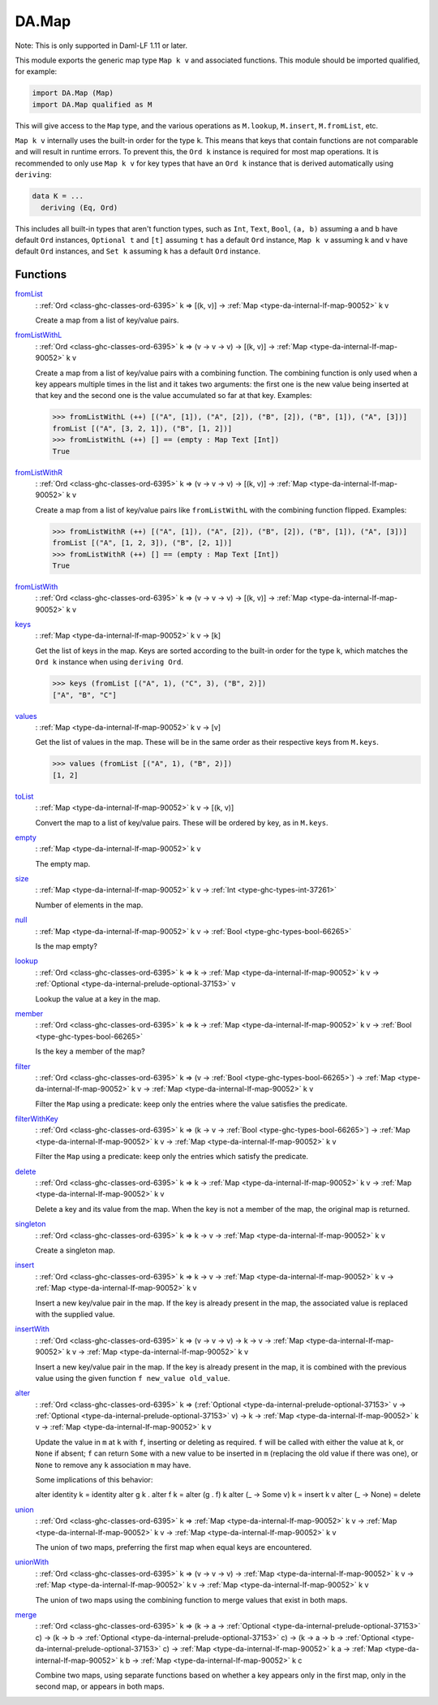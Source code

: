 .. Copyright (c) 2025 Digital Asset (Switzerland) GmbH and/or its affiliates. All rights reserved.
.. SPDX-License-Identifier: Apache-2.0

.. _module-da-map-69618:

DA.Map
======

Note\: This is only supported in Daml\-LF 1\.11 or later\.

This module exports the generic map type ``Map k v`` and associated
functions\. This module should be imported qualified, for example\:

.. code-block:: daml

  import DA.Map (Map)
  import DA.Map qualified as M


This will give access to the ``Map`` type, and the various operations
as ``M.lookup``, ``M.insert``, ``M.fromList``, etc\.

``Map k v`` internally uses the built\-in order for the type ``k``\.
This means that keys that contain functions are not comparable
and will result in runtime errors\. To prevent this, the ``Ord k``
instance is required for most map operations\. It is recommended to
only use ``Map k v`` for key types that have an ``Ord k`` instance
that is derived automatically using ``deriving``\:

.. code-block:: daml

  data K = ...
    deriving (Eq, Ord)


This includes all built\-in types that aren't function types, such as
``Int``, ``Text``, ``Bool``, ``(a, b)`` assuming ``a`` and ``b`` have default
``Ord`` instances, ``Optional t`` and ``[t]`` assuming ``t`` has a
default ``Ord`` instance, ``Map k v`` assuming ``k`` and ``v`` have
default ``Ord`` instances, and ``Set k`` assuming ``k`` has a
default ``Ord`` instance\.

Functions
---------

.. _function-da-map-fromlist-23400:

`fromList <function-da-map-fromlist-23400_>`_
  \: :ref:`Ord <class-ghc-classes-ord-6395>` k \=\> \[(k, v)\] \-\> :ref:`Map <type-da-internal-lf-map-90052>` k v

  Create a map from a list of key/value pairs\.

.. _function-da-map-fromlistwithl-71603:

`fromListWithL <function-da-map-fromlistwithl-71603_>`_
  \: :ref:`Ord <class-ghc-classes-ord-6395>` k \=\> (v \-\> v \-\> v) \-\> \[(k, v)\] \-\> :ref:`Map <type-da-internal-lf-map-90052>` k v

  Create a map from a list of key/value pairs with a combining
  function\. The combining function is only used when a key appears multiple
  times in the list and it takes two arguments\: the first one is the new value
  being inserted at that key and the second one is the value accumulated so
  far at that key\.
  Examples\:

  .. code-block:: daml

    >>> fromListWithL (++) [("A", [1]), ("A", [2]), ("B", [2]), ("B", [1]), ("A", [3])]
    fromList [("A", [3, 2, 1]), ("B", [1, 2])]
    >>> fromListWithL (++) [] == (empty : Map Text [Int])
    True

.. _function-da-map-fromlistwithr-67193:

`fromListWithR <function-da-map-fromlistwithr-67193_>`_
  \: :ref:`Ord <class-ghc-classes-ord-6395>` k \=\> (v \-\> v \-\> v) \-\> \[(k, v)\] \-\> :ref:`Map <type-da-internal-lf-map-90052>` k v

  Create a map from a list of key/value pairs like ``fromListWithL``
  with the combining function flipped\. Examples\:

  .. code-block:: daml

    >>> fromListWithR (++) [("A", [1]), ("A", [2]), ("B", [2]), ("B", [1]), ("A", [3])]
    fromList [("A", [1, 2, 3]), ("B", [2, 1])]
    >>> fromListWithR (++) [] == (empty : Map Text [Int])
    True

.. _function-da-map-fromlistwith-28620:

`fromListWith <function-da-map-fromlistwith-28620_>`_
  \: :ref:`Ord <class-ghc-classes-ord-6395>` k \=\> (v \-\> v \-\> v) \-\> \[(k, v)\] \-\> :ref:`Map <type-da-internal-lf-map-90052>` k v

.. _function-da-map-keys-97544:

`keys <function-da-map-keys-97544_>`_
  \: :ref:`Map <type-da-internal-lf-map-90052>` k v \-\> \[k\]

  Get the list of keys in the map\. Keys are sorted according to the
  built\-in order for the type ``k``, which matches the ``Ord k`` instance
  when using ``deriving Ord``\.

  .. code-block:: daml

    >>> keys (fromList [("A", 1), ("C", 3), ("B", 2)])
    ["A", "B", "C"]

.. _function-da-map-values-1656:

`values <function-da-map-values-1656_>`_
  \: :ref:`Map <type-da-internal-lf-map-90052>` k v \-\> \[v\]

  Get the list of values in the map\. These will be in the same order as
  their respective keys from ``M.keys``\.

  .. code-block:: daml

    >>> values (fromList [("A", 1), ("B", 2)])
    [1, 2]

.. _function-da-map-tolist-88193:

`toList <function-da-map-tolist-88193_>`_
  \: :ref:`Map <type-da-internal-lf-map-90052>` k v \-\> \[(k, v)\]

  Convert the map to a list of key/value pairs\. These will be ordered
  by key, as in ``M.keys``\.

.. _function-da-map-empty-15540:

`empty <function-da-map-empty-15540_>`_
  \: :ref:`Map <type-da-internal-lf-map-90052>` k v

  The empty map\.

.. _function-da-map-size-29495:

`size <function-da-map-size-29495_>`_
  \: :ref:`Map <type-da-internal-lf-map-90052>` k v \-\> :ref:`Int <type-ghc-types-int-37261>`

  Number of elements in the map\.

.. _function-da-map-null-81379:

`null <function-da-map-null-81379_>`_
  \: :ref:`Map <type-da-internal-lf-map-90052>` k v \-\> :ref:`Bool <type-ghc-types-bool-66265>`

  Is the map empty?

.. _function-da-map-lookup-19256:

`lookup <function-da-map-lookup-19256_>`_
  \: :ref:`Ord <class-ghc-classes-ord-6395>` k \=\> k \-\> :ref:`Map <type-da-internal-lf-map-90052>` k v \-\> :ref:`Optional <type-da-internal-prelude-optional-37153>` v

  Lookup the value at a key in the map\.

.. _function-da-map-member-48452:

`member <function-da-map-member-48452_>`_
  \: :ref:`Ord <class-ghc-classes-ord-6395>` k \=\> k \-\> :ref:`Map <type-da-internal-lf-map-90052>` k v \-\> :ref:`Bool <type-ghc-types-bool-66265>`

  Is the key a member of the map?

.. _function-da-map-filter-60004:

`filter <function-da-map-filter-60004_>`_
  \: :ref:`Ord <class-ghc-classes-ord-6395>` k \=\> (v \-\> :ref:`Bool <type-ghc-types-bool-66265>`) \-\> :ref:`Map <type-da-internal-lf-map-90052>` k v \-\> :ref:`Map <type-da-internal-lf-map-90052>` k v

  Filter the ``Map`` using a predicate\: keep only the entries where the
  value satisfies the predicate\.

.. _function-da-map-filterwithkey-3168:

`filterWithKey <function-da-map-filterwithkey-3168_>`_
  \: :ref:`Ord <class-ghc-classes-ord-6395>` k \=\> (k \-\> v \-\> :ref:`Bool <type-ghc-types-bool-66265>`) \-\> :ref:`Map <type-da-internal-lf-map-90052>` k v \-\> :ref:`Map <type-da-internal-lf-map-90052>` k v

  Filter the ``Map`` using a predicate\: keep only the entries which
  satisfy the predicate\.

.. _function-da-map-delete-97567:

`delete <function-da-map-delete-97567_>`_
  \: :ref:`Ord <class-ghc-classes-ord-6395>` k \=\> k \-\> :ref:`Map <type-da-internal-lf-map-90052>` k v \-\> :ref:`Map <type-da-internal-lf-map-90052>` k v

  Delete a key and its value from the map\. When the key is not a
  member of the map, the original map is returned\.

.. _function-da-map-singleton-98784:

`singleton <function-da-map-singleton-98784_>`_
  \: :ref:`Ord <class-ghc-classes-ord-6395>` k \=\> k \-\> v \-\> :ref:`Map <type-da-internal-lf-map-90052>` k v

  Create a singleton map\.

.. _function-da-map-insert-53601:

`insert <function-da-map-insert-53601_>`_
  \: :ref:`Ord <class-ghc-classes-ord-6395>` k \=\> k \-\> v \-\> :ref:`Map <type-da-internal-lf-map-90052>` k v \-\> :ref:`Map <type-da-internal-lf-map-90052>` k v

  Insert a new key/value pair in the map\. If the key is already
  present in the map, the associated value is replaced with the
  supplied value\.

.. _function-da-map-insertwith-32465:

`insertWith <function-da-map-insertwith-32465_>`_
  \: :ref:`Ord <class-ghc-classes-ord-6395>` k \=\> (v \-\> v \-\> v) \-\> k \-\> v \-\> :ref:`Map <type-da-internal-lf-map-90052>` k v \-\> :ref:`Map <type-da-internal-lf-map-90052>` k v

  Insert a new key/value pair in the map\. If the key is already
  present in the map, it is combined with the previous value using the given function
  ``f new_value old_value``\.

.. _function-da-map-alter-84047:

`alter <function-da-map-alter-84047_>`_
  \: :ref:`Ord <class-ghc-classes-ord-6395>` k \=\> (:ref:`Optional <type-da-internal-prelude-optional-37153>` v \-\> :ref:`Optional <type-da-internal-prelude-optional-37153>` v) \-\> k \-\> :ref:`Map <type-da-internal-lf-map-90052>` k v \-\> :ref:`Map <type-da-internal-lf-map-90052>` k v

  Update the value in ``m`` at ``k`` with ``f``, inserting or deleting as
  required\.  ``f`` will be called with either the value at ``k``, or ``None``
  if absent; ``f`` can return ``Some`` with a new value to be inserted in
  ``m`` (replacing the old value if there was one), or ``None`` to remove
  any ``k`` association ``m`` may have\.

  Some implications of this behavior\:

  alter identity k \= identity
  alter g k \. alter f k \= alter (g \. f) k
  alter (\_ \-\> Some v) k \= insert k v
  alter (\_ \-\> None) \= delete

.. _function-da-map-union-90078:

`union <function-da-map-union-90078_>`_
  \: :ref:`Ord <class-ghc-classes-ord-6395>` k \=\> :ref:`Map <type-da-internal-lf-map-90052>` k v \-\> :ref:`Map <type-da-internal-lf-map-90052>` k v \-\> :ref:`Map <type-da-internal-lf-map-90052>` k v

  The union of two maps, preferring the first map when equal
  keys are encountered\.

.. _function-da-map-unionwith-55674:

`unionWith <function-da-map-unionwith-55674_>`_
  \: :ref:`Ord <class-ghc-classes-ord-6395>` k \=\> (v \-\> v \-\> v) \-\> :ref:`Map <type-da-internal-lf-map-90052>` k v \-\> :ref:`Map <type-da-internal-lf-map-90052>` k v \-\> :ref:`Map <type-da-internal-lf-map-90052>` k v

  The union of two maps using the combining function to merge values that
  exist in both maps\.

.. _function-da-map-merge-46179:

`merge <function-da-map-merge-46179_>`_
  \: :ref:`Ord <class-ghc-classes-ord-6395>` k \=\> (k \-\> a \-\> :ref:`Optional <type-da-internal-prelude-optional-37153>` c) \-\> (k \-\> b \-\> :ref:`Optional <type-da-internal-prelude-optional-37153>` c) \-\> (k \-\> a \-\> b \-\> :ref:`Optional <type-da-internal-prelude-optional-37153>` c) \-\> :ref:`Map <type-da-internal-lf-map-90052>` k a \-\> :ref:`Map <type-da-internal-lf-map-90052>` k b \-\> :ref:`Map <type-da-internal-lf-map-90052>` k c

  Combine two maps, using separate functions based on whether
  a key appears only in the first map, only in the second map,
  or appears in both maps\.
